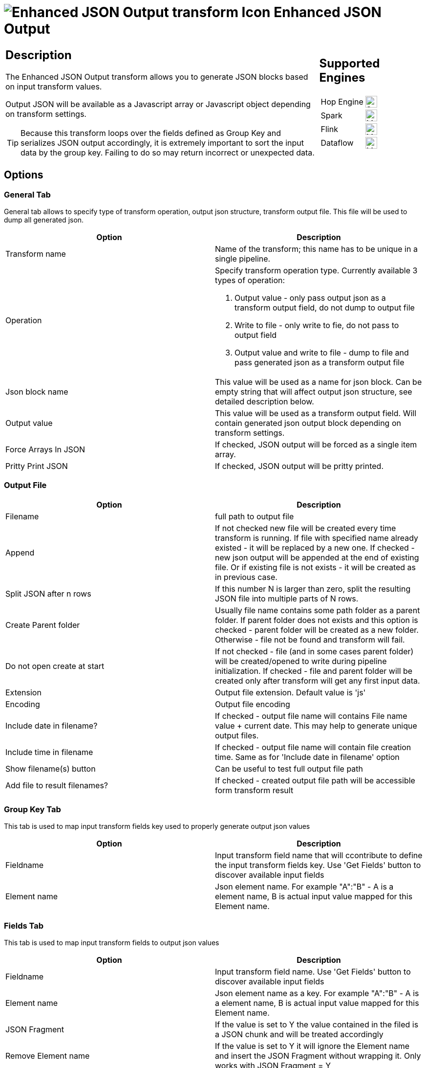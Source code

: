 ////
Licensed to the Apache Software Foundation (ASF) under one
or more contributor license agreements.  See the NOTICE file
distributed with this work for additional information
regarding copyright ownership.  The ASF licenses this file
to you under the Apache License, Version 2.0 (the
"License"); you may not use this file except in compliance
with the License.  You may obtain a copy of the License at
  http://www.apache.org/licenses/LICENSE-2.0
Unless required by applicable law or agreed to in writing,
software distributed under the License is distributed on an
"AS IS" BASIS, WITHOUT WARRANTIES OR CONDITIONS OF ANY
KIND, either express or implied.  See the License for the
specific language governing permissions and limitations
under the License.
////
:documentationPath: /pipeline/transforms/
:language: en_US
:description: The Enhanced JSON Output transform allows you to generate JSON blocks based on input transform values. Output JSON will be available as a Javascript array or Javascript object depending on transform settings.

= image:transforms/icons/JSO.svg[Enhanced JSON Output transform Icon, role="image-doc-icon"] Enhanced JSON Output

[%noheader,cols="3a,1a", role="table-no-borders" ]
|===
|
== Description

The Enhanced JSON Output transform allows you to generate JSON blocks based on input transform values.

Output JSON will be available as a Javascript array or Javascript object depending on transform settings.

TIP: Because this transform loops over the fields defined as Group Key and serializes JSON output accordingly, it is extremely important to sort the input data by the group key. Failing to do so may return incorrect or unexpected data.

|
== Supported Engines
[%noheader,cols="2,1a",frame=none, role="table-supported-engines"]
!===
!Hop Engine! image:check_mark.svg[Supported, 24]
!Spark! image:question_mark.svg[Maybe Supported, 24]
!Flink! image:question_mark.svg[Maybe Supported, 24]
!Dataflow! image:question_mark.svg[Maybe Supported, 24]
!===
|===

== Options

=== General Tab

General tab allows to specify type of transform operation, output json structure, transform output file.
This file will be used to dump all generated json.

[options="header"]
|===
|Option|Description
|Transform name|Name of the transform; this name has to be unique in a single pipeline.
|Operation a|Specify transform operation type.
Currently available 3 types of operation:

1. Output value - only pass output json as a transform output field, do not dump to output file
2. Write to file - only write to fie, do not pass to output field
3. Output value and write to file - dump to file and pass generated json as a transform output file

|Json block name|This value will be used as a name for json block.
Can be empty string that will affect output json structure, see detailed description below.
|Output value|This value will be used as a transform output field.
Will contain generated json output block depending on transform settings.
|Force Arrays In JSON| If checked, JSON output will be forced as a single item array.
|Pritty Print JSON|If checked, JSON output will be pritty printed.
|===

=== Output File

[options="header"]
|===
|Option|Description
|Filename|full path to output file
|Append|If not checked new file will be created every time transform is running.
If file with specified name already existed - it will be replaced by a new one.
If checked - new json output will be appended at the end of existing file.
Or if existing file is not exists - it will be created as in previous case.
|Split JSON after n rows|If this number N is larger than zero, split the resulting JSON file into multiple parts of N rows.
|Create Parent folder|Usually file name contains some path folder as a parent folder.
If parent folder does not exists and this option is checked - parent folder will be created as a new folder.
Otherwise - file not be found and transform will fail.
|Do not open create at start|If not checked - file (and in some cases parent folder) will be created/opened to write during pipeline initialization.
If checked - file and parent folder will be created only after transform will get any first input data.
|Extension|Output file extension.
Default value is 'js'
|Encoding|Output file encoding
|Include date in filename?|If checked - output file name will contains File name value + current date.
This may help to generate unique output files.
|Include time in filename|If checked - output file name will contain file creation time.
Same as for 'Include date in filename' option
|Show filename(s) button|Can be useful to test full output file path
|Add file to result filenames?|If checked - created output file path will be accessible form transform result
|===

=== Group Key Tab

This tab is used to map input transform fields key used to properly generate output json values

[options="header"]
|===
|Option|Description
|Fieldname|Input transform field name that will ccontribute to define the input transform fields key.
Use 'Get Fields' button to discover available input fields
|Element name|Json element name.
For example "A":"B" - A is a element name, B is actual input value mapped for this Element name.
|===

=== Fields Tab

This tab is used to map input transform fields to output json values

[options="header"]
|===
|Option|Description
|Fieldname|Input transform field name.
Use 'Get Fields' button to discover available input fields
|Element name|Json element name as a key.
For example "A":"B" - A is a element name, B is actual input value mapped for this Element name.
|JSON Fragment|If the value is set to Y the value contained in the filed is a JSON chunk and will be treated accordingly
|Remove Element name|If the value is set to Y it will ignore the Element name and insert the JSON Fragment without wrapping it. Only works with JSON Fragment = Y
|Remove if Blank|If the value is set to Y and value in incoming field is null the related attribute will be omitted from JSON output

|===

== A Quick Example

As an example suppose we have, as input, a flow with the following fields and values

|===
|Field1|Field2|Field3
|A|B|1
|A|B|2
|B|C|1
|B|C|2
|B|D|4
|C|F|5
|C|F|6
|C|V|6
|C|B|7
|===

=== Tab General - Configuration

|===
|Option|Assigned Value
|Operation|Write To File
|JSON Block Name|result
|Output Value|lvl1Detail
|Pritty Print JSON|Checked
|Filename|Set to a convenient filename for JSON output
|===

=== Tab Group Key - Configuration

|===
|Field Name|Element Name
|field1|recordKey
|===

=== Fields Group Key - Configuration

|===
|Field Name|Element Name|JSON Fragment|Remove If Blank
|field3||N|N
|field3||N|N
|===

=== Output file result

[source,json]
----
{
  "result" : [ {
    "key2" : "C",
    "lvl1Details" : {
      "result" : [ {
        "campo2" : "F",
        "campo3" : "5"
      }, {
        "campo2" : "F",
        "campo3" : "6"
      }, {
        "campo2" : "V",
        "campo3" : "6"
      }, {
        "campo2" : "B",
        "campo3" : "7"
      } ]
    }
  }, {
    "key2" : "B",
    "lvl1Details" : {
      "result" : [ {
        "campo2" : "C",
        "campo3" : "1"
      }, {
        "campo2" : "C",
        "campo3" : "2"
      }, {
        "campo2" : "D",
        "campo3" : "4"
      } ]
    }
  }, {
    "key2" : "A",
    "lvl1Details" : {
      "result" : [ {
        "campo2" : "B",
        "campo3" : "1"
      }, {
        "campo2" : "B",
        "campo3" : "2"
      } ]
    }
  } ]
}
----

